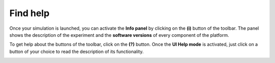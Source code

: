 =========
Find help
=========



Once your simulation is launched, you can activate the **Info panel** by clicking on the **(i)** button of the toolbar.
The panel shows the description of the experiment and the **software versions** of every component of the platform.


.. image:: images/gz3d-info-panel.jpg
    :align: center
    :width: 100%



    Please report **version numbers** whenever you submit a bug report or feature request.



To get help about the buttons of the toolbar, click on the **(?)** button.
Once the **UI Help mode** is activated, just click on a button of your choice to read the description of its functionality.

.. image:: images/gz3d-help-panel.jpg
    :align: center
    :width: 100%




